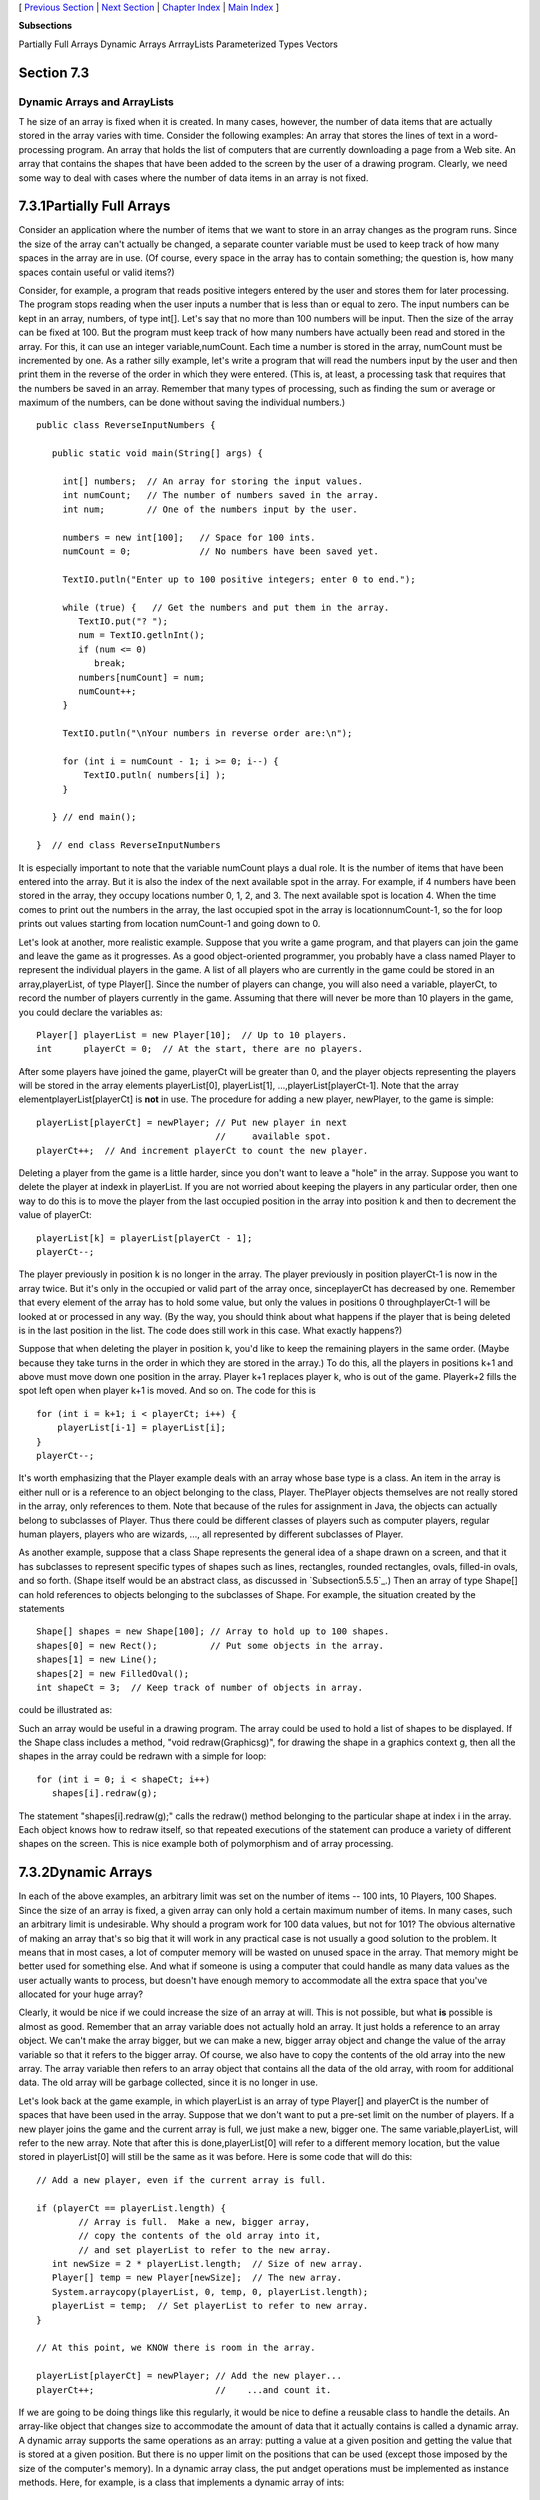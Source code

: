[ `Previous Section`_ | `Next Section`_ | `Chapter Index`_ | `Main
Index`_ ]


**Subsections**


Partially Full Arrays
Dynamic Arrays
ArrrayLists
Parameterized Types
Vectors



Section 7.3
~~~~~~~~~~~


Dynamic Arrays and ArrayLists
-----------------------------



T he size of an array is fixed when it is created. In many cases,
however, the number of data items that are actually stored in the
array varies with time. Consider the following examples: An array that
stores the lines of text in a word-processing program. An array that
holds the list of computers that are currently downloading a page from
a Web site. An array that contains the shapes that have been added to
the screen by the user of a drawing program. Clearly, we need some way
to deal with cases where the number of data items in an array is not
fixed.





7.3.1Partially Full Arrays
~~~~~~~~~~~~~~~~~~~~~~~~~~

Consider an application where the number of items that we want to
store in an array changes as the program runs. Since the size of the
array can't actually be changed, a separate counter variable must be
used to keep track of how many spaces in the array are in use. (Of
course, every space in the array has to contain something; the
question is, how many spaces contain useful or valid items?)

Consider, for example, a program that reads positive integers entered
by the user and stores them for later processing. The program stops
reading when the user inputs a number that is less than or equal to
zero. The input numbers can be kept in an array, numbers, of type
int[]. Let's say that no more than 100 numbers will be input. Then the
size of the array can be fixed at 100. But the program must keep track
of how many numbers have actually been read and stored in the array.
For this, it can use an integer variable,numCount. Each time a number
is stored in the array, numCount must be incremented by one. As a
rather silly example, let's write a program that will read the numbers
input by the user and then print them in the reverse of the order in
which they were entered. (This is, at least, a processing task that
requires that the numbers be saved in an array. Remember that many
types of processing, such as finding the sum or average or maximum of
the numbers, can be done without saving the individual numbers.)


::

    public class ReverseInputNumbers {
    
       public static void main(String[] args) {
       
         int[] numbers;  // An array for storing the input values.
         int numCount;   // The number of numbers saved in the array.
         int num;        // One of the numbers input by the user.
         
         numbers = new int[100];   // Space for 100 ints.
         numCount = 0;             // No numbers have been saved yet.
         
         TextIO.putln("Enter up to 100 positive integers; enter 0 to end.");
         
         while (true) {   // Get the numbers and put them in the array.
            TextIO.put("? ");
            num = TextIO.getlnInt();
            if (num <= 0)
               break;
            numbers[numCount] = num;
            numCount++;
         }
         
         TextIO.putln("\nYour numbers in reverse order are:\n");
         
         for (int i = numCount - 1; i >= 0; i--) {
             TextIO.putln( numbers[i] );
         }
         
       } // end main();
       
    }  // end class ReverseInputNumbers


It is especially important to note that the variable numCount plays a
dual role. It is the number of items that have been entered into the
array. But it is also the index of the next available spot in the
array. For example, if 4 numbers have been stored in the array, they
occupy locations number 0, 1, 2, and 3. The next available spot is
location 4. When the time comes to print out the numbers in the array,
the last occupied spot in the array is locationnumCount-1, so the for
loop prints out values starting from location numCount-1 and going
down to 0.

Let's look at another, more realistic example. Suppose that you write
a game program, and that players can join the game and leave the game
as it progresses. As a good object-oriented programmer, you probably
have a class named Player to represent the individual players in the
game. A list of all players who are currently in the game could be
stored in an array,playerList, of type Player[]. Since the number of
players can change, you will also need a variable, playerCt, to record
the number of players currently in the game. Assuming that there will
never be more than 10 players in the game, you could declare the
variables as:


::

    Player[] playerList = new Player[10];  // Up to 10 players.
    int      playerCt = 0;  // At the start, there are no players.


After some players have joined the game, playerCt will be greater than
0, and the player objects representing the players will be stored in
the array elements playerList[0], playerList[1],
...,playerList[playerCt-1]. Note that the array
elementplayerList[playerCt] is **not** in use. The procedure for
adding a new player, newPlayer, to the game is simple:


::

    playerList[playerCt] = newPlayer; // Put new player in next
                                      //     available spot.
    playerCt++;  // And increment playerCt to count the new player.


Deleting a player from the game is a little harder, since you don't
want to leave a "hole" in the array. Suppose you want to delete the
player at indexk in playerList. If you are not worried about keeping
the players in any particular order, then one way to do this is to
move the player from the last occupied position in the array into
position k and then to decrement the value of playerCt:


::

    playerList[k] = playerList[playerCt - 1];
    playerCt--;


The player previously in position k is no longer in the array. The
player previously in position playerCt-1 is now in the array twice.
But it's only in the occupied or valid part of the array once,
sinceplayerCt has decreased by one. Remember that every element of the
array has to hold some value, but only the values in positions 0
throughplayerCt-1 will be looked at or processed in any way. (By the
way, you should think about what happens if the player that is being
deleted is in the last position in the list. The code does still work
in this case. What exactly happens?)

Suppose that when deleting the player in position k, you'd like to
keep the remaining players in the same order. (Maybe because they take
turns in the order in which they are stored in the array.) To do this,
all the players in positions k+1 and above must move down one position
in the array. Player k+1 replaces player k, who is out of the game.
Playerk+2 fills the spot left open when player k+1 is moved. And so
on. The code for this is


::

    for (int i = k+1; i < playerCt; i++) {
        playerList[i-1] = playerList[i];
    }
    playerCt--;





It's worth emphasizing that the Player example deals with an array
whose base type is a class. An item in the array is either null or is
a reference to an object belonging to the class, Player. ThePlayer
objects themselves are not really stored in the array, only references
to them. Note that because of the rules for assignment in Java, the
objects can actually belong to subclasses of Player. Thus there could
be different classes of players such as computer players, regular
human players, players who are wizards, ..., all represented by
different subclasses of Player.

As another example, suppose that a class Shape represents the general
idea of a shape drawn on a screen, and that it has subclasses to
represent specific types of shapes such as lines, rectangles, rounded
rectangles, ovals, filled-in ovals, and so forth. (Shape itself would
be an abstract class, as discussed in `Subsection5.5.5`_.) Then an
array of type Shape[] can hold references to objects belonging to the
subclasses of Shape. For example, the situation created by the
statements


::

    Shape[] shapes = new Shape[100]; // Array to hold up to 100 shapes.
    shapes[0] = new Rect();          // Put some objects in the array.
    shapes[1] = new Line(); 
    shapes[2] = new FilledOval(); 
    int shapeCt = 3;  // Keep track of number of objects in array.


could be illustrated as:



Such an array would be useful in a drawing program. The array could be
used to hold a list of shapes to be displayed. If the Shape class
includes a method, "void redraw(Graphicsg)", for drawing the shape in
a graphics context g, then all the shapes in the array could be
redrawn with a simple for loop:


::

    for (int i = 0; i < shapeCt; i++)
       shapes[i].redraw(g);


The statement "shapes[i].redraw(g);" calls the redraw() method
belonging to the particular shape at index i in the array. Each object
knows how to redraw itself, so that repeated executions of the
statement can produce a variety of different shapes on the screen.
This is nice example both of polymorphism and of array processing.





7.3.2Dynamic Arrays
~~~~~~~~~~~~~~~~~~~

In each of the above examples, an arbitrary limit was set on the
number of items -- 100 ints, 10 Players, 100 Shapes. Since the size of
an array is fixed, a given array can only hold a certain maximum
number of items. In many cases, such an arbitrary limit is
undesirable. Why should a program work for 100 data values, but not
for 101? The obvious alternative of making an array that's so big that
it will work in any practical case is not usually a good solution to
the problem. It means that in most cases, a lot of computer memory
will be wasted on unused space in the array. That memory might be
better used for something else. And what if someone is using a
computer that could handle as many data values as the user actually
wants to process, but doesn't have enough memory to accommodate all
the extra space that you've allocated for your huge array?

Clearly, it would be nice if we could increase the size of an array at
will. This is not possible, but what **is** possible is almost as
good. Remember that an array variable does not actually hold an array.
It just holds a reference to an array object. We can't make the array
bigger, but we can make a new, bigger array object and change the
value of the array variable so that it refers to the bigger array. Of
course, we also have to copy the contents of the old array into the
new array. The array variable then refers to an array object that
contains all the data of the old array, with room for additional data.
The old array will be garbage collected, since it is no longer in use.

Let's look back at the game example, in which playerList is an array
of type Player[] and playerCt is the number of spaces that have been
used in the array. Suppose that we don't want to put a pre-set limit
on the number of players. If a new player joins the game and the
current array is full, we just make a new, bigger one. The same
variable,playerList, will refer to the new array. Note that after this
is done,playerList[0] will refer to a different memory location, but
the value stored in playerList[0] will still be the same as it was
before. Here is some code that will do this:


::

    // Add a new player, even if the current array is full.
    
    if (playerCt == playerList.length) {
            // Array is full.  Make a new, bigger array,
            // copy the contents of the old array into it,
            // and set playerList to refer to the new array.
       int newSize = 2 * playerList.length;  // Size of new array.
       Player[] temp = new Player[newSize];  // The new array.
       System.arraycopy(playerList, 0, temp, 0, playerList.length);
       playerList = temp;  // Set playerList to refer to new array.
    }
    
    // At this point, we KNOW there is room in the array.
    
    playerList[playerCt] = newPlayer; // Add the new player...
    playerCt++;                       //    ...and count it.


If we are going to be doing things like this regularly, it would be
nice to define a reusable class to handle the details. An array-like
object that changes size to accommodate the amount of data that it
actually contains is called a dynamic array. A dynamic array supports
the same operations as an array: putting a value at a given position
and getting the value that is stored at a given position. But there is
no upper limit on the positions that can be used (except those imposed
by the size of the computer's memory). In a dynamic array class, the
put andget operations must be implemented as instance methods. Here,
for example, is a class that implements a dynamic array of ints:


::

    /**
     *  An object of type DynamicArrayOfInt acts like an array of int
     *  of unlimited size.  The notation A.get(i) must be used instead
     *  of A[i], and A.set(i,v) must be used instead of A[i] = v.
     */
    public class DynamicArrayOfInt {
    
       private int[] data;  // An array to hold the data.
    
       /**
        * Constructor creates an array with an initial size of 1,
        * but the array size will be increased whenever a reference
        * is made to an array position that does not yet exist.
        */   
       public DynamicArrayOfInt() {
          data = new int[1];
       }
       
       /**
        *  Get the value from the specified position in the array.
        *  Since all array elements are initialized to zero, when the
        *  specified position lies outside the actual physical size
        *  of the data array, a value of 0 is returned.  Note that
        *  a negative value of position will still produce an
        *  ArrayIndexOutOfBoundsException.
        */
       public int get(int position) {
          if (position >= data.length)
             return 0;
          else
             return data[position];
       }
       
       /**
        *  Store the value in the specified position in the array.
        *  The data array will increase in size to include this
        *  position, if necessary.
        */
       public void put(int position, int value) {
          if (position >= data.length) {
                 // The specified position is outside the actual size of
                 // the data array.  Double the size, or if that still does
                 // not include the specified position, set the new size
                 // to 2*position. 
             int newSize = 2 * data.length;
             if (position >= newSize)
                newSize = 2 * position;
             int[] newData = new int[newSize];
             System.arraycopy(data, 0, newData, 0, data.length);
             data = newData;
                 // The following line is for demonstration purposes only !!
             System.out.println("Size of dynamic array increased to " + newSize);
          }
          data[position] = value;
       }
    
    } // end class DynamicArrayOfInt


The data in a DynamicArrayOfInt object is actually stored in a regular
array, but that array is discarded and replaced by a bigger array
whenever necessary. If numbers is a variable of typeDynamicArrayOfInt,
then the command numbers.put(pos,val) stores the value val at position
number pos in the dynamic array. The function numbers.get(pos) returns
the value stored at position number pos.

The first example in this section used an array to store positive
integers input by the user. We can rewrite that example to use
aDynamicArrayOfInt. A reference to numbers[i] is replaced
bynumbers.get(i). The statement "numbers[numCount] = num;" is replaced
by "numbers.put(numCount,num);". Here's the program:


::

    public class ReverseWithDynamicArray {
    
       public static void main(String[] args) {
      
          DynamicArrayOfInt numbers;  // To hold the input numbers.
          int numCount;  // The number of numbers stored in the array.
          int num;    // One of the numbers input by the user.
        
          numbers = new DynamicArrayOfInt();
          numCount = 0;
        
          TextIO.putln("Enter some positive integers; Enter 0 to end");
          while (true) {  // Get numbers and put them in the dynamic array.
             TextIO.put("? ");
             num = TextIO.getlnInt();
             if (num <= 0)
                break;
             numbers.put(numCount, num);  // Store num in the dynamic array.
             numCount++;
          }
        
          TextIO.putln("\nYour numbers in reverse order are:\n");
        
          for (int i = numCount - 1; i >= 0; i--) {
              TextIO.putln( numbers.get(i) );  // Print the i-th number.
          }
        
       } // end main();
      
    }  // end class ReverseWithDynamicArray


The following applet simulates this program. I've included an output
statement in the DynamicArrayOfInt class. This statement will inform
you each time the data array increases in size. (Of course, the output
statement doesn't really belong in the class. It's included here for
demonstration purposes.)







7.3.3ArrrayLists
~~~~~~~~~~~~~~~~

The DynamicArrayOfInt class could be used in any situation where an
array of int with no preset limit on the size is needed. However, if
we want to store Shapes instead of ints, we would have to define a new
class to do it. That class, probably named "DynamicArrayOfShape",
would look exactly the same as theDynamicArrayOfInt class except that
everywhere the type "int" appears, it would be replaced by the type
"Shape". Similarly, we could define a DynamicArrayOfDouble class, a
DynamicArrayOfPlayer class, and so on. But there is something a little
silly about this, since all these classes are close to being
identical. It would be nice to be able to write some kind of source
code, once and for all, that could be used to generate any of these
classes on demand, given the type of value that we want to store. This
would be an example of generic programming. Some programming
languages, including C++, have had support for generic programming for
some time. With version 5.0, Java introduced true generic programming,
but even before that it had something that was very similar: One can
come close to generic programming in Java by working with data
structures that contain elements of type Object. We will first
consider the almost-generic programming that has been available in
Java from the beginning, and then we will look at the change that was
introduced in Java 5.0. A full discussion of generic programming will
be given in `Chapter10`_.

In Java, every class is a subclass of the class named Object. This
means that every object can be assigned to a variable of type Object.
Any object can be put into an array of type Object[]. If we defined
aDynamicArrayOfObject class, then we could store objects of any type.
This is not true generic programming, and it doesn't apply to the
primitive types such as int and double. But it does come close. In
fact, there is no need for us to define a DynamicArrayOfObject class.
Java already has a standard class named ArrayList that serves much the
same purpose. The ArrayList class is in the packagejava.util, so if
you want to use it in a program, you should put the directive "import
java.util.ArrayList;" at the beginning of your source code file.

The ArrayList class differs from my DynamicArrayOfInt class in that an
ArrayList object always has a definite size, and it is illegal to
refer to a position in the ArrayList that lies outside its size. In
this, an ArrayList is more like a regular array. However, the size of
an ArrayList can be increased at will. TheArrayList class defines many
instance methods. I'll describe some of the most useful. Suppose that
list is a variable of typeArrayList. Then we have:


+ list.size() -- This function returns the current size of the
  ArrayList. The only valid positions in the list are numbers in the
  range 0 to list.size()-1. Note that the size can be zero. A call to
  the default constructor new ArrayList() creates an ArrayList of size
  zero.
+ list.add(obj) -- Adds an object onto the end of the list, increasing
  the size by1. The parameter,obj, can refer to an object of any type,
  or it can be null.
+ list.get(N) -- This function returns the value stored at position N
  in the ArrayList. N must be an integer in the range 0 to
  list.size()-1. IfN is outside this range, an error of type
  IndexOutOfBoundsException occurs. Calling this function is similar to
  referring to A[N] for an array, A, except that you can't use
  list.get(N) on the left side of an assignment statement.
+ list.set(N, obj) -- Assigns the object, obj, to position N in the
  ArrayList, replacing the item previously stored at position N. The
  integerN must be in the range from 0 to list.size()-1. A call to this
  function is equivalent to the command A[N]=obj for an array A.
+ list.remove(obj) -- If the specified object occurs somewhere in the
  ArrayList, it is removed from the list. Any items in the list that
  come after the removed item are moved down one position. The size of
  the ArrayList decreases by 1. If obj occurs more than once in the
  list, only the first copy is removed.
+ list.remove(N) -- For an integer,N, this removes the N-th item in
  the ArrayList.N must be in the range 0 to list.size()-1. Any items in
  the list that come after the removed item are moved down one position.
  The size of the ArrayList decreases by 1.
+ list.indexOf(obj) -- A function that searches for the object, obj,
  in the ArrayList. If the object is found in the list, then the
  position number where it is found is returned. If the object is not
  found, then -1 is returned.


For example, suppose again that players in a game are represented by
objects of type Player. The players currently in the game could be
stored in an ArrayList named players. This variable would be declared
as


::

    ArrayList players;


and initialized to refer to a new, empty ArrayList object with


::

    players = new ArrayList();


If newPlayer is a variable that refers to a Player object, the new
player would be added to the ArrayList and to the game by saying


::

    players.add(newPlayer);


and if player number i leaves the game, it is only necessary to say


::

    players.remove(i);


Or, if player is a variable that refers to the Player that is to be
removed, you could say


::

    players.remove(player);


All this works very nicely. The only slight difficulty arises when you
use the function players.get(i) to get the value stored at positioni
in the ArrayList. The return type of this function isObject. In this
case the object that is returned by the function is actually of type
Player. In order to do anything useful with the returned value, it's
usually necessary to type-cast it to typePlayer:


::

    Player plr = (Player)players.get(i);


For example, if the Player class includes an instance methodmakeMove()
that is called to allow a player to make a move in the game, then the
code for letting every player make a move is


::

    for (int i = 0;  i < players.size();  i++) {
        Player plr = (Player)players.get(i);
        plr.makeMove();
    }


The two lines inside the for loop can be combined into a single line:


::

    ((Player)players.get(i)).makeMove();


This gets an item from the list, type-casts it, and then calls
themakeMove() method on the resulting Player. The parentheses around
"(Player)players.get(i)" are required because of Java's precedence
rules. The parentheses force the type-cast to be performed before the
makeMove() method is called.

For-each loops work for ArrayLists just as they do for arrays. But
note that since the items in an ArrayList are only known to be
Objects, the type of the loop control variable must be Object. For
example, the for loop used above to let each Player make a move could
be written as the for-each loop


::

    for ( Object plrObj : players ) {
       Player plr = (Player)plrObj;
       plr.makeMove();
    }


In the body of the loop, the value of the loop control variable,
plrObj, is one of the objects from the list, players. This object must
be type-cast to type Player before it can be used.




In `Subsection5.5.5`_, I discussed a program,ShapeDraw, that uses
ArrayLists. Here is another version of the same idea, simplified to
make it easier to see how ArrayList is being used. The program
supports the following operations: Click the large white drawing area
to add a colored rectangle. (The color of the rectangle is given by a
"rainbow palette" along the bottom of the applet; click the palette to
select a new color.) Drag rectangles using the right mouse button.
Hold down the Alt key and click on a rectangle to delete it (or click
it with the middle mouse button). Shift-click a rectangle to move it
out in front of all the other rectangles. You can try an applet
version of the program here:



Source code for the main panel for this program can be found in
`SimpleDrawRects.java`_. You should be able to follow the source code
in its entirety. (You can also take a look at the
file`RainbowPalette.java`_, which defines the color palette shown at
the bottom of the applet, if you like.) Here, I just want to look at
the parts of the program that use an ArrayList.

The applet uses a variable named rects, of type ArrayList, to hold
information about the rectangles that have been added to the drawing
area. The objects that are stored in the list belong to a static
nested class,ColoredRect, that is defined as


::

    /**
     * An object of type ColoredRect holds the data for one colored rectangle.
     */
    private static class ColoredRect {
       int x,y;           // Upper left corner of the rectangle.
       int width,height;  // Size of the rectangle.  
       Color color;       // Color of the rectangle.
    }


If g is a variable of type Graphics, then the following code draws all
the rectangles that are stored in the list rects (with a black outline
around each rectangle):


::

    for (int i = 0;  i < rects.size();  i++) {
       ColoredRect rect = (ColoredRect)rects.get(i);
       g.setColor( rect.color );
       g.fillRect( rect.x, rect.y, rect.width, rect.height);
       g.setColor( Color.BLACK );
       g.drawRect( rect.x, rect.y, rect.width - 1, rect.height - 1);
    }


The i-th rectangle in the list is obtained by callingrects.get(i).
Since this method returns a value of typeObject, the return value must
be typecast to its actual type, ColoredRect, to get access to the data
that it contains.

To implement the mouse operations, it must be possible to find the
rectangle, if any, that contains the point where the user clicked the
mouse. To do this, I wrote the function


::

    /**
     * Find the topmost rect that contains the point (x,y). Return null 
     * if no rect contains that point.  The rects in the ArrayList are 
     * considered in reverse order so that if one lies on top of another, 
     * the one on top is seen first and is returned.
     */
    ColoredRect findRect(int x, int y) {
    
       for (int i = rects.size() - 1;  i >= 0;  i--) {
          ColoredRect rect = (ColoredRect)rects.get(i);
          if ( x >= rect.x && x < rect.x + rect.width
                   && y >= rect.y && y < rect.y + rect.height )
          return rect;  // (x,y) is inside this rect.
       }
       
       return null;  // No rect containing (x,y) was found.
       
    }


The code for removing a ColoredRect, rect, from the drawing area is
simply rects.remove(rect) (followed by arepaint()). Bringing a given
rectangle out in front of all the other rectangles is just a little
harder. Since the rectangles are drawn in the order in which they
occur in the ArrayList, the rectangle that is in the last position in
the list is in front of all the other rectangles on the screen. So we
need to move the selected rectangle to the last position in the list.
This can most easily be done in a slightly tricky way using built-in
ArrayList operations: The rectangle is simply removed from its current
position in the list and then added back at the end of the list:


::

    void bringToFront(ColoredRect rect) {
       if (rect != null) {
          rects.remove(rect); // Remove rect from the list.
          rects.add(rect);    // Add it back; it will be placed in the last position.
          repaint();
       }
    }


This should be enough to give you the basic idea. You can look in the
source code for more details.





7.3.4Parameterized Types
~~~~~~~~~~~~~~~~~~~~~~~~

The main difference between true generic programming and the ArrayList
examples in the previous subsection is the use of the type Object as
the basic type for objects that are stored in a list. This has at
least two unfortunate consequences: First, it makes it necessary to
use type-casting in almost every case when an element is retrieved
from that list. Second, since any type of object can legally be added
to the list, there is no way for the compiler to detect an attempt to
add the wrong type of object to the list; the error will be detected
only at run time when the object is retrieved from the list and the
attempt to type-cast the object fails. Compare this to arrays. An
array of type BaseType[] can **only** hold objects of type BaseType.
An attempt to store an object of the wrong type in the array will be
detected by the compiler, and there is no need to type-cast items that
are retrieved from the array back to type BaseType.

To address this problem, Java 5.0 introduced parameterized
types.ArrayList is an example: Instead of using the plain "ArrayList"
type, it is possible to use ArrayList<BaseType>, where BaseType is any
object type, that is, the name of a class or of an interface.
(BaseType **cannot** be one of the primitive types.)
ArrayList<BaseType> can be used to create lists that can hold only
objects of type BaseType. For example,


::

    ArrayList<ColoredRect> rects;


declares a variable named rects of type ArrayList<ColoredRect>, and


::

    rects  =  new ArrayList<ColoredRect>();


sets rects to refer to a newly created list that can only hold objects
belonging to the class ColoredRect (or to a subclass). The funny-
looking name "ArrayList<ColoredRect>" is being used here in exactly
the same way as an ordinary class name -- don't let the
"<ColoredRect>" confuse you; it's just part of the name of the type,
just as it would be in the array type ColoredRect[]. When a statement
such as rects.add(x); occurs in the program, the compiler can check
whether x is in fact of type ColoredRect. If not, the compiler will
report a syntax error. When an object is retrieved from the list, the
compiler knows that the object must be of type ColoredRect, so no
type-cast is necessary. You can say simply:


::

    ColoredRect rect = rects.get(i)


You can even refer directly to an instance variable in the object,
such as rects.get(i).color. This makes using ArrayList<ColoredRect>
very similar to using ColoredRect[], with the added advantage that the
list can grow to any size. Note that if a for-each loop is used to
process the items in rects, the type of the loop control variable can
be ColoredRect, and no type-cast is necessary. For example, when using
ArrayList<ColoredRect> as the type for the list rects, the code for
drawing all the rectangles in the list could be rewritten as:


::

    for ( ColoredRect rect : rects ) {
       g.setColor( rect.color );
       g.fillRect( rect.x, rect.y, rect.width, rect.height );
       g.setColor( Color.BLACK );
       g.drawRect( rect.x, rect.y, rect.width - 1, rect.height - 1 );
    }


You can use ArrayList<ColoredRect> anyplace where you could use a
normal type: to declare variables, as the type of a formal parameter
in a subroutine, or as the return type of a subroutine. You can even
create a subclass of ArrayList<ColoredRect>! (Nevertheless,
technically speaking, ArrayList<ColoredRect> is not considered to be a
separate class from ArrayList. An object of type
ArrayList<ColoredRect> actually belongs to the class ArrayList, but
the compiler restricts the type of objects that can be added to the
list.)

The only drawback to using parameterized types is that the base type
cannot be a primitive type. For example, there is no such thing as
"ArrayList<int>". However, this is not such a big drawback as it might
seem at first, because of the "wrapper types" and "autoboxing" that
were introduced in `Subsection5.3.2`_. A wrapper type such as Double
or Integer can be used as a base type for a parameterized type. An
object of type ArrayList<Double> can hold objects of typeDouble. Since
each object of type Double holds a value of type double, it's almost
like having a list of doubles. If numlist is declared to be of type
ArrayList<Double> and if x is of typedouble, then the value of x can
be added to the list by saying:


::

    numlist.add( new Double(x) );


Furthermore, because of autoboxing, the compiler will automatically
dodouble-to-Double andDouble-to-double type conversions when
necessary. This means that the compiler will treat "numlist.add(x)" as
being equivalent to "numlist.add( new Double(x))". So, behind the
scenes, "numlist.add(x)" is actually adding an object to the list, but
it looks a lot as if you are working with a list of doubles.




The sample program `SimplePaint2.java`_ demonstrates the use of
parameterized types. In this program, the user can sketch curves in a
drawing area by clicking and dragging with the mouse. The curves can
be of any color, and the user can select the drawing color using a
menu. The background color of the drawing area can also be selected
using a menu. And there is a "Control" menu that contains several
commands: An "Undo" command, which removes the most recently drawn
curve from the screen, a "Clear" command that removes all the curves,
and a "Use Symmetry" checkbox that turns a symmetry feature on and
off. Curves that are drawn by the user when the symmetry option is on
are reflected horizontally and vertically to produce a symmetric
pattern. You can try an applet version of the program here:



Unlike the original SimplePaint program in `Subsection6.4.4`_, this
new version uses a data structure to store information about the
picture that has been drawn by the user. This data is used in the
paintComponent() method to redraw the picture whenever necessary.
Thus, the picture doesn't disappear when, for example, the picture is
covered and then uncovered. The data structure is implemented using
ArrayLists.

The main data for a curve consists of a list of the points on the
curve. This data can be stored in an object of type ArrayList<Point>,
where java.awt.Point is one of Java's standard classes. (A Point
object contains two public integer variablesx and y that represent the
coordinates of a point.) However, to redraw the curve, we also need to
know its color, and we need to know whether the symmetry option should
be applied to the curve. All the data that is needed to redraw the
curve can be grouped into an object of type CurveData that is defined
as


::

    private static class CurveData {
       Color color;  // The color of the curve.
       boolean symmetric;  // Are horizontal and vertical reflections also drawn?
       ArrayList<Point> points;  // The points on the curve.
    }


However, a picture can contain many curves, not just one, so to store
all the data necessary to redraw the entire picture, we need a
**list** of objects of type CurveData. For this list, we can use a
variable curves declared as


::

    ArrayList<CurveData> curves = new ArrayList<CurveData>();


Here we have a list of objects, where each object contains a list of
points as part of its data! Let's look at a few examples of processing
this data structure. When the user clicks the mouse on the drawing
surface, it's the start of a new curve, and a new CurveData object
must be created and added to the list of curves. The instance
variables in the new CurveData object must also be initialized. Here
is the code from the mousePressed() routine that does this:


::

    
    currentCurve = new CurveData();        // Create a new CurveData object.
    
    currentCurve.color = currentColor;     // The color of the curve is taken from an
                                           // instance variable that represents the
                                           // currently selected drawing color.
    
    currentCurve.symmetric = useSymmetry;  // The "symmetric" property of the curve
                                           // is also copied from the current value
                                           // of an instance variable, useSymmetry.
    
    currentCurve.points = new ArrayList<Point>();  // Create a new point list object.
    
    currentCurve.points.add( new Point(evt.getX(), evt.getY()) );
               // The point where the user pressed the mouse is the first point on
               // the curve.  A new Point object is created to hold the coordinates
               // of that point and is added to the list of points for the curve.
       
    curves.add(currentCurve);   // Add the CurveData object to the list of curves.


As the user drags the mouse, new points are added to currentCurve, and
repaint() is called. When the picture is redrawn, the new point will
be part of the picture.

The paintComponent() method has to use the data in curves to draw all
the curves. The basic structure is a for-each loop that processes the
data for each individual curve in turn. This has the form:


::

    for ( CurveData curve : curves ) {
       .
       .  // Draw the curve represented by the object, curve, of type CurveData.
       .  
    }


In the body of this loop, curve.points is a variable of type
ArrayList<Point> that holds the list of points on the curve. The i-th
point on the curve can be obtained by calling the get() method of this
list:curve.points.get(i). This returns a value of typePoint which
contains instance variables namedx and y. We can refer directly to the
x-coordinate of the i-th point as:


::

    curve.points.get(i).x


This might seem rather complicated, but it's a nice example of a
complex name that specifies a path to a desired piece of data: Go to
the object, curve. Inside curve, go to points. Inside points, get the
i-th item. And from that item, get the instance variable namedx. Here
is the complete definition of thepaintComponent() method:


::

    public void paintComponent(Graphics g) {
       super.paintComponent(g);
       for ( CurveData curve : curves) {
          g.setColor(curve.color);
          for (int i = 1; i < curve.points.size(); i++) {
                // Draw a line segment from point number i-1 to point number i.
             int x1 = curve.points.get(i-1).x;
             int y1 = curve.points.get(i-1).y;
             int x2 = curve.points.get(i).x;
             int y2 = curve.points.get(i).y;
             g.drawLine(x1,y1,x2,y2);
             if (curve.symmetric) {
                   // Also draw the horizontal and vertical reflections
                   // of the line segment.
                int w = getWidth();
                int h = getHeight();
                g.drawLine(w-x1,y1,w-x2,y2);
                g.drawLine(x1,h-y1,x2,h-y2);
                g.drawLine(w-x1,h-y1,w-x2,h-y2);
             }
          }
       }
    } // end paintComponent()


I encourage you to read the full source code, `SimplePaint2.java`_. In
addition to serving as an example of using parameterized types, it
also serves as another example of creating and using menus.





7.3.5Vectors
~~~~~~~~~~~~

The ArrayList class was introduced in Java version 1.2, as one of a
group of classes designed for working with collections of objects.
We'll look at these "collection classes" in `Chapter10`_. Early
versions of Java did not include ArrayList, but they did have a very
similar class named java.util.Vector. You can still seeVectors used in
older code and in many of Java's standard classes, so it's worth
knowing about them. Using a Vector is similar to using anArrayList,
except that different names are used for some commonly used instance
methods, and some instance methods in one class don't correspond to
any instance method in the other class.

Like an ArrayList, a Vector is similar to an array ofObjects that can
grow to be as large as necessary. The default constructor,
newVector(), creates a vector with no elements. Suppose that vec is a
Vector. Then we have:


+ vec.size() -- a function that returns the number of elements
  currently in the vector.
+ vec.elementAt(N) -- returns the N-th element of the vector, for an
  integer N. N must be in the range 0 to vec.size()-1. This is the same
  as get(N) for an ArrayList.
+ vec.setElementAt(obj,N) -- sets the N-th element in the vector to be
  obj. N must be in the range 0 to vec.size()-1. This is the same as
  set(N,obj) for an ArrayList.
+ vec.addElement(obj) -- adds the Object, obj, to the end of the
  vector. This is the same as the add() method of anArrayList.
+ vec.removeElement(obj) -- removes obj from the vector, if it occurs.
  Only the first occurrence is removed. This is the same asremove(obj)
  for an ArrayList.
+ vec.removeElementAt(N) -- removes the N-th element, for an integer
  N. N must be in the range 0 to vec.size()-1. This is the same as
  remove(N) for an ArrayList.
+ vec.setSize(N) -- sets the size of the vector to N. If there were
  more than N elements in vec, the extra elements are removed. If there
  were fewer than N elements, extra spaces are filled with null. The
  ArrayList class, unfortunately, does not have asetSize() method.


The Vector class includes many more methods, but these are probably
the most commonly used. Note that in Java 5.0, Vector can be used as a
parameterized type in exactly the same way as ArrayList. That is, if
BaseType is any class or interface name, thenVector<BaseType>
represents vectors that can hold only objects of typeBaseType.



[ `Previous Section`_ | `Next Section`_ | `Chapter Index`_ | `Main
Index`_ ]

.. _Chapter Index: http://math.hws.edu/javanotes/c7/index.html
.. _Previous Section: http://math.hws.edu/javanotes/c7/s2.html
.. _6.4.4: http://math.hws.edu/javanotes/c7/../c6/s4.html#GUI1.4.4
.. _10: http://math.hws.edu/javanotes/c7/../c10/index.html
.. _Main Index: http://math.hws.edu/javanotes/c7/../index.html
.. _5.3.2: http://math.hws.edu/javanotes/c7/../c5/s3.html#OOP.3.2
.. _SimplePaint2.java: http://math.hws.edu/javanotes/c7/../source/SimplePaint2.java
.. _Next Section: http://math.hws.edu/javanotes/c7/s4.html
.. _RainbowPalette.java: http://math.hws.edu/javanotes/c7/../source/RainbowPalette.java
.. _SimpleDrawRects.java: http://math.hws.edu/javanotes/c7/../source/SimpleDrawRects.java
.. _5.5.5: http://math.hws.edu/javanotes/c7/../c5/s5.html#OOP.5.5



